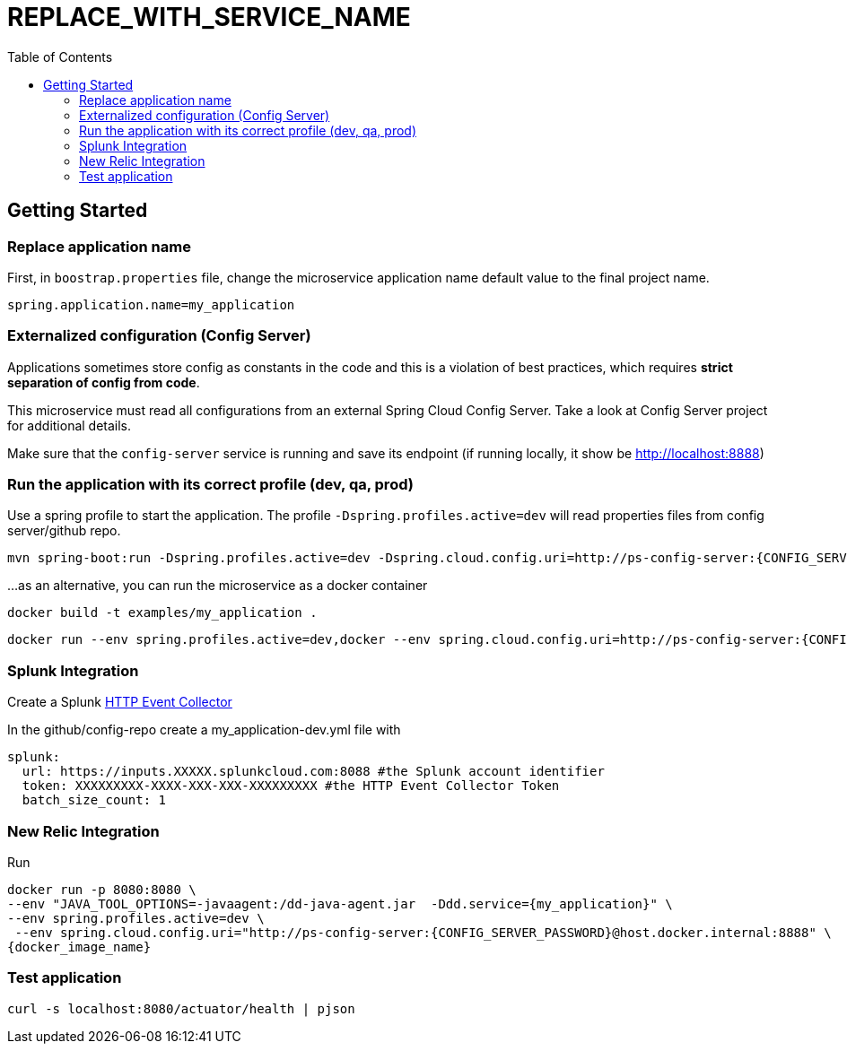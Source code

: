 = REPLACE_WITH_SERVICE_NAME
:toc:

== Getting Started

=== Replace application name

First, in  `boostrap.properties` file, change the microservice application name default value to the final project name.

	spring.application.name=my_application
	
	
=== Externalized configuration (Config Server)

Applications sometimes store config as constants in the code and this is a violation of best practices, which requires *strict separation of config from code*.

This microservice must read all configurations from an external Spring Cloud Config Server. Take a look at Config Server project for additional details.

Make sure that the `config-server` service is running and save its endpoint (if running locally, it show be http://localhost:8888)


=== Run the application with its correct profile (dev, qa, prod)

Use a spring profile to start the application. The profile `-Dspring.profiles.active=dev` will read properties files from config server/github repo.

	mvn spring-boot:run -Dspring.profiles.active=dev -Dspring.cloud.config.uri=http://ps-config-server:{CONFIG_SERVER_PASSWORD}@localhost:8888

…​as an alternative, you can run the microservice as a docker container

	docker build -t examples/my_application .
	
	docker run --env spring.profiles.active=dev,docker --env spring.cloud.config.uri=http://ps-config-server:{CONFIG_SERVER_PASSWORD}@host.docker.internal:8888 -p 8080:8080 examples/my_application


=== Splunk Integration


Create a Splunk https://docs.splunk.com/Documentation/Splunk/latest/Data/UsetheHTTPEventCollector[HTTP Event Collector]

In the github/config-repo create a my_application-dev.yml file with

	splunk:
	  url: https://inputs.XXXXX.splunkcloud.com:8088 #the Splunk account identifier
	  token: XXXXXXXXX-XXXX-XXX-XXX-XXXXXXXXX #the HTTP Event Collector Token
	  batch_size_count: 1 

=== New Relic Integration

Run 

	docker run -p 8080:8080 \
	--env "JAVA_TOOL_OPTIONS=-javaagent:/dd-java-agent.jar  -Ddd.service={my_application}" \
	--env spring.profiles.active=dev \
  --env spring.cloud.config.uri="http://ps-config-server:{CONFIG_SERVER_PASSWORD}@host.docker.internal:8888" \
	{docker_image_name}


=== Test application

	curl -s localhost:8080/actuator/health | pjson	

